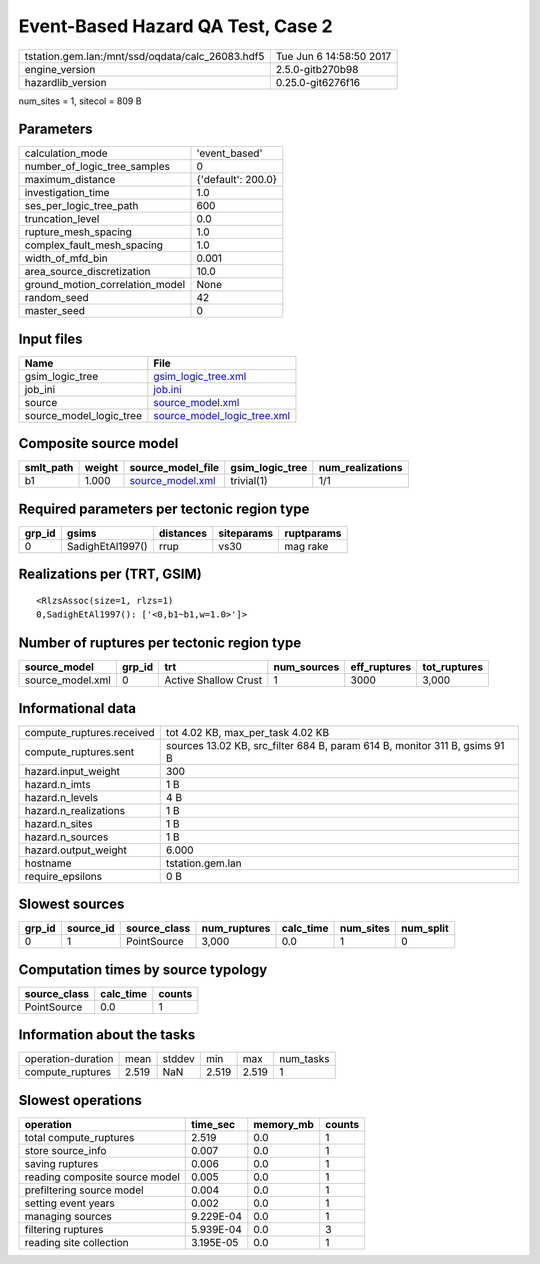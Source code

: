 Event-Based Hazard QA Test, Case 2
==================================

================================================ ========================
tstation.gem.lan:/mnt/ssd/oqdata/calc_26083.hdf5 Tue Jun  6 14:58:50 2017
engine_version                                   2.5.0-gitb270b98        
hazardlib_version                                0.25.0-git6276f16       
================================================ ========================

num_sites = 1, sitecol = 809 B

Parameters
----------
=============================== ==================
calculation_mode                'event_based'     
number_of_logic_tree_samples    0                 
maximum_distance                {'default': 200.0}
investigation_time              1.0               
ses_per_logic_tree_path         600               
truncation_level                0.0               
rupture_mesh_spacing            1.0               
complex_fault_mesh_spacing      1.0               
width_of_mfd_bin                0.001             
area_source_discretization      10.0              
ground_motion_correlation_model None              
random_seed                     42                
master_seed                     0                 
=============================== ==================

Input files
-----------
======================= ============================================================
Name                    File                                                        
======================= ============================================================
gsim_logic_tree         `gsim_logic_tree.xml <gsim_logic_tree.xml>`_                
job_ini                 `job.ini <job.ini>`_                                        
source                  `source_model.xml <source_model.xml>`_                      
source_model_logic_tree `source_model_logic_tree.xml <source_model_logic_tree.xml>`_
======================= ============================================================

Composite source model
----------------------
========= ====== ====================================== =============== ================
smlt_path weight source_model_file                      gsim_logic_tree num_realizations
========= ====== ====================================== =============== ================
b1        1.000  `source_model.xml <source_model.xml>`_ trivial(1)      1/1             
========= ====== ====================================== =============== ================

Required parameters per tectonic region type
--------------------------------------------
====== ================ ========= ========== ==========
grp_id gsims            distances siteparams ruptparams
====== ================ ========= ========== ==========
0      SadighEtAl1997() rrup      vs30       mag rake  
====== ================ ========= ========== ==========

Realizations per (TRT, GSIM)
----------------------------

::

  <RlzsAssoc(size=1, rlzs=1)
  0,SadighEtAl1997(): ['<0,b1~b1,w=1.0>']>

Number of ruptures per tectonic region type
-------------------------------------------
================ ====== ==================== =========== ============ ============
source_model     grp_id trt                  num_sources eff_ruptures tot_ruptures
================ ====== ==================== =========== ============ ============
source_model.xml 0      Active Shallow Crust 1           3000         3,000       
================ ====== ==================== =========== ============ ============

Informational data
------------------
============================ ==========================================================================
compute_ruptures.received    tot 4.02 KB, max_per_task 4.02 KB                                         
compute_ruptures.sent        sources 13.02 KB, src_filter 684 B, param 614 B, monitor 311 B, gsims 91 B
hazard.input_weight          300                                                                       
hazard.n_imts                1 B                                                                       
hazard.n_levels              4 B                                                                       
hazard.n_realizations        1 B                                                                       
hazard.n_sites               1 B                                                                       
hazard.n_sources             1 B                                                                       
hazard.output_weight         6.000                                                                     
hostname                     tstation.gem.lan                                                          
require_epsilons             0 B                                                                       
============================ ==========================================================================

Slowest sources
---------------
====== ========= ============ ============ ========= ========= =========
grp_id source_id source_class num_ruptures calc_time num_sites num_split
====== ========= ============ ============ ========= ========= =========
0      1         PointSource  3,000        0.0       1         0        
====== ========= ============ ============ ========= ========= =========

Computation times by source typology
------------------------------------
============ ========= ======
source_class calc_time counts
============ ========= ======
PointSource  0.0       1     
============ ========= ======

Information about the tasks
---------------------------
================== ===== ====== ===== ===== =========
operation-duration mean  stddev min   max   num_tasks
compute_ruptures   2.519 NaN    2.519 2.519 1        
================== ===== ====== ===== ===== =========

Slowest operations
------------------
============================== ========= ========= ======
operation                      time_sec  memory_mb counts
============================== ========= ========= ======
total compute_ruptures         2.519     0.0       1     
store source_info              0.007     0.0       1     
saving ruptures                0.006     0.0       1     
reading composite source model 0.005     0.0       1     
prefiltering source model      0.004     0.0       1     
setting event years            0.002     0.0       1     
managing sources               9.229E-04 0.0       1     
filtering ruptures             5.939E-04 0.0       3     
reading site collection        3.195E-05 0.0       1     
============================== ========= ========= ======